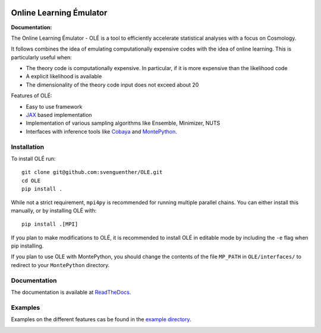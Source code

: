 .. image:: https://github.com/svenguenther/OLE/raw/main/docs/logos/OLE_trans.png
    :width: 400

.. |docsshield| image:: https://img.shields.io/readthedocs/ole
   :target: http://ole.readthedocs.io

Online Learning Émulator
===============================

:Documentation: |docsshield|

The Online Learning Émulator - OLÉ is a tool to efficiently accelerate statistical analyses with a focus on Cosmology.

It follows combines the idea of emulating computationally expensive codes with the idea of online learning. This is particularly useful when:

* The theory code is computationally expensive. In particular, if it is more expensive than the likelihood code

* A explicit likelihood is available

* The dimensionality of the theory code input does not exceed about 20



Features of OLÉ:

* Easy to use framework

* `JAX <https://jax.readthedocs.io/en/latest/index.html>`_ based implementation

* Implementation of various sampling algorithms like Ensemble, Minimizer, NUTS

* Interfaces with inference tools like `Cobaya <https://github.com/CobayaSampler/cobaya>`_ and `MontePython <https://github.com/brinckmann/montepython_public>`_.


Installation
------------

To install OLÉ run::

    git clone git@github.com:svenguenther/OLE.git
    cd OLE
    pip install .

While not a strict requirement, ``mpi4py`` is recommended for running multiple parallel chains. You can either install this manually, or by installing OLÉ with::

    pip install .[MPI]

If you plan to make modifications to OLÉ, it is recommended to install OLÉ in editable mode by including the ``-e`` flag when pip installing.

If you plan to use OLE with MontePython, you should change the contents of the file ``MP_PATH`` in ``OLE/interfaces/`` to redirect to your ``MontePython`` directory.

Documentation
-------------

The documentation is available at `ReadTheDocs <https://ole.readthedocs.io>`_.


Examples
-------------

Examples on the different features cas be found in the `example directory <https://github.com/svenguenther/OLE/tree/main/OLE/examples>`_. 

.. image:: https://github.com/svenguenther/OLE/raw/main/docs/logos/TTK_logo.png
   :alt: RWTH Aachen
   :target: https://www.particle-theory.rwth-aachen.de/
   :height: 150px
